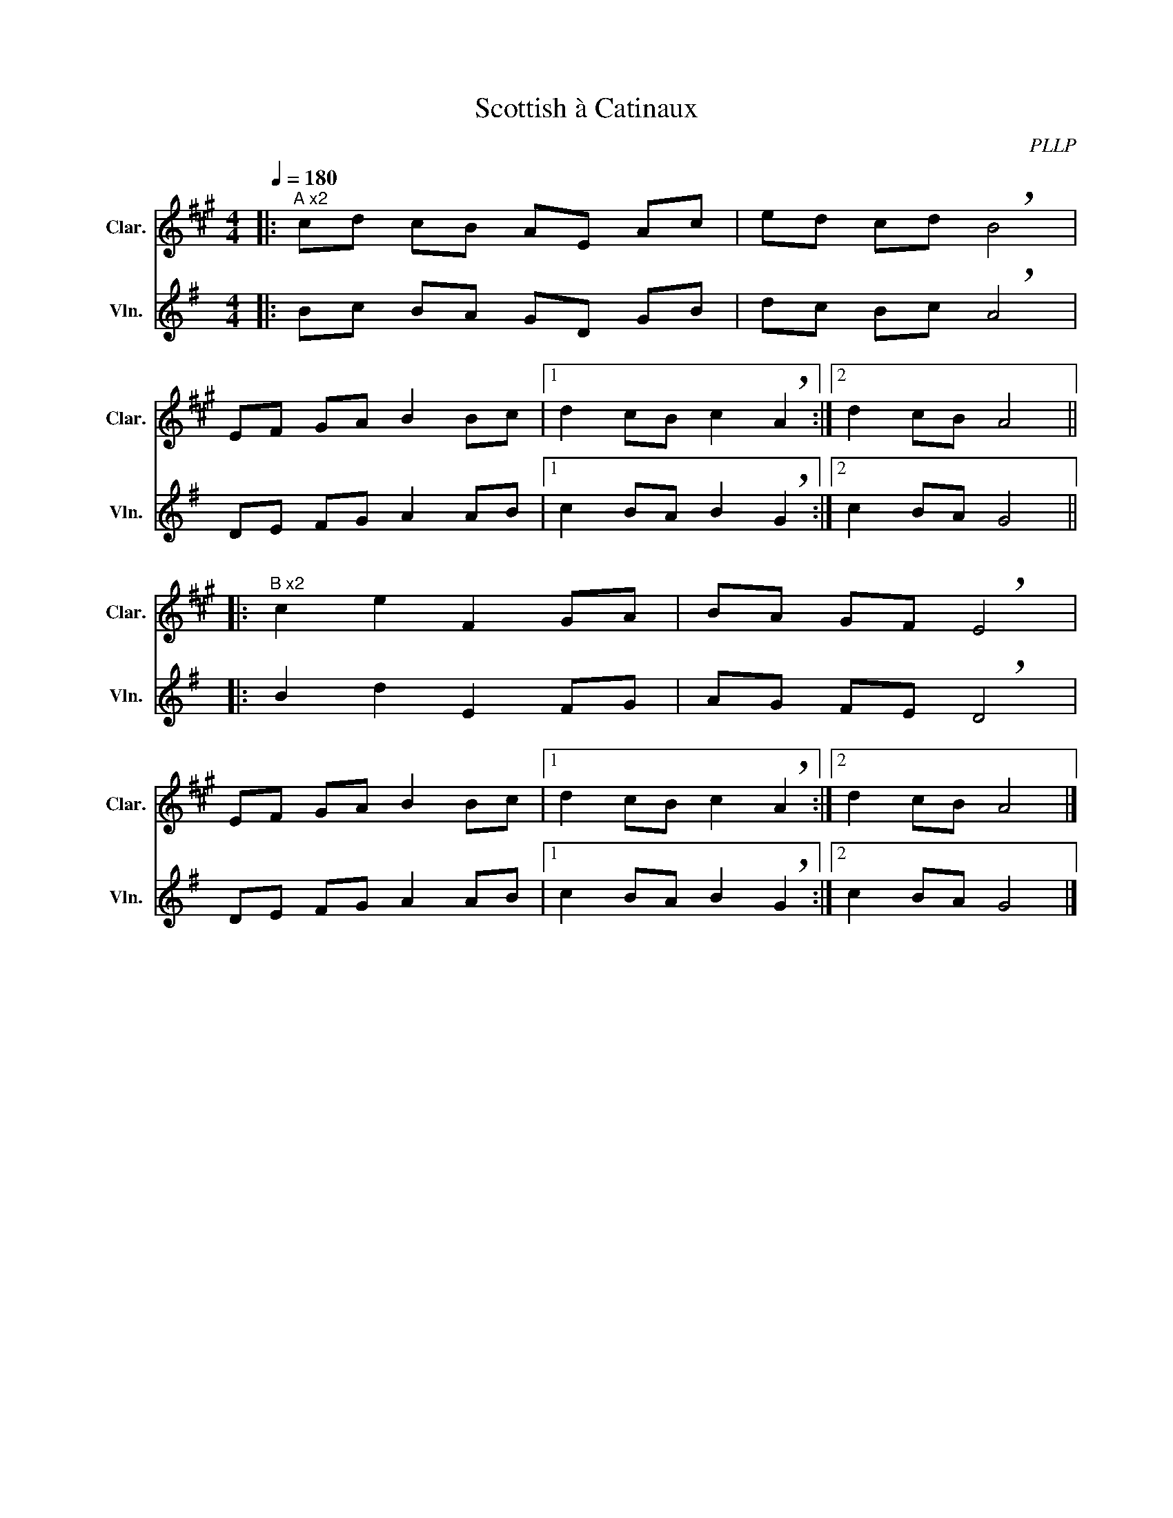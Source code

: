 X:1
T:Scottish à Catinaux
C:PLLP
%%score 1 2
L:1/4
M:4/4
Q:180
K:G
%%stretchlast 1.0
V:1 treble transpose=-2 nm="Clar." snm="Clar."
%%MIDI program 71
V:2 treble nm="Vln." snm="Vln."
%%MIDI program 40
V:1
[K:A]|:"^A x2" c/d/ c/B/ A/E/ A/c/ | e/d/ c/d/ !breath!B2 |
 E/F/ G/A/ B B/c/ |1 d c/B/ c !breath!A :|2 d c/B/ A2 ||
|:"^B x2" c e F G/A/ | B/A/ G/F/ !breath!E2 |
 E/F/ G/A/ B B/c/ |1 d c/B/ c !breath!A :|2 d c/B/ A2 |]
V:2
[K:G]|: B/c/ B/A/ G/D/ G/B/ | d/c/ B/c/ !breath!A2 |
 D/E/ F/G/ A A/B/ |1 c B/A/ B !breath!G :|2 c B/A/ G2 ||
|: B d E F/G/ | A/G/ F/E/ !breath!D2 |
 D/E/ F/G/ A A/B/ |1 c B/A/ B !breath!G :|2 c B/A/ G2 |]
